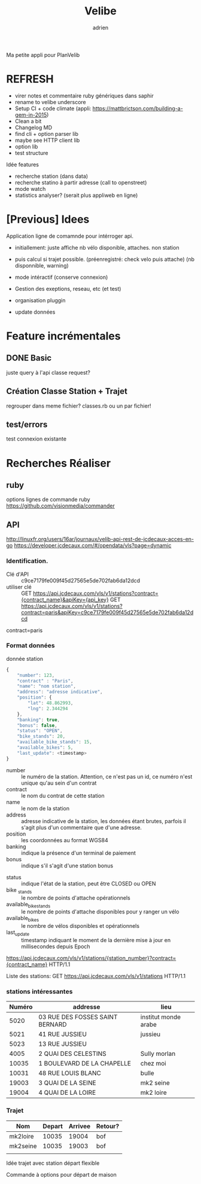 #+TITLE: Velibe
#+AUTHOR: adrien

Ma petite appli pour PlanVelib

* REFRESH

- virer notes et commentaire ruby génériques dans saphir
- rename to velibe underscore
- Setup CI + code climate (appli: https://mattbrictson.com/building-a-gem-in-2015)
- Clean a bit
- Changelog MD
- find cli + option parser lib
- maybe see HTTP client lib
- option lib
- test structure


Idée features
- recherche station (dans data)
- recherche statino à partir adresse (call to openstreet)
- mode watch
- statistics analyser? (serait plus appliweb en ligne)


* [Previous] Idees
Application ligne de comamnde pour intérroger api.
+ initiallement: juste affiche nb vélo disponible, attaches. non station

+ puis calcul si trajet possible. (préenregistré: check velo puis attache)
  (nb disponnible, warning)
+ mode intéractif (conserve connexion)
+ Gestion des exeptions, reseau, etc (et test)
+ organisation pluggin
+ update données

* Feature incrémentales

** DONE Basic
juste query à l'api
classe request?

** Création Classe Station + Trajet
regrouper dans meme fichier?  classes.rb ou un par fichier!

** test/errors
test connexion existante

* Recherches Réaliser
** ruby
options lignes de commande ruby
https://github.com/visionmedia/commander


** API
http://linuxfr.org/users/16ar/journaux/velib-api-rest-de-jcdecaux-acces-en-go
https://developer.jcdecaux.com/#/opendata/vls?page=dynamic
*** Identification.
- Clé d'API :: c9ce7179fe009f45d27565e5de702fab6da12dcd
- utiliser clé :: GET https://api.jcdecaux.com/vls/v1/stations?contract={contract_name}&apiKey={api_key}
                  GET https://api.jcdecaux.com/vls/v1/stations?contract=paris&apiKey=c9ce7179fe009f45d27565e5de702fab6da12dcd

contract=paris
*** Format données

donnée station
#+BEGIN_SRC js
  {
      "number": 123,
      "contract" : "Paris",
      "name": "nom station",
      "address": "adresse indicative",
      "position": {
          "lat": 48.862993,
          "lng": 2.344294
      },
      "banking": true,
      "bonus": false,
      "status": "OPEN",
      "bike_stands": 20,
      "available_bike_stands": 15,
      "available_bikes": 5,
      "last_update": <timestamp>
  }
#+END_SRC

#+NAME: Données statiques
- number :: le numéro de la station. Attention, ce n'est pas un id, ce numéro n'est unique qu'au sein d'un contrat
- contract :: le nom du contrat de cette station
- name :: le nom de la station
- address :: adresse indicative de la station, les données étant brutes, parfois il s'agit plus d'un commentaire que d'une adresse.
- position :: les coordonnées au format WGS84
- banking :: indique la présence d'un terminal de paiement
- bonus :: indique s'il s'agit d'une station bonus

#+NAME: Données dynamiques
- status :: indique l'état de la station, peut être CLOSED ou OPEN
- bike _stands :: le nombre de points d'attache opérationnels
- available_bike_stands :: le nombre de points d'attache disponibles pour y ranger un vélo
- available_bikes :: le nombre de vélos disponibles et opérationnels
- last_update :: timestamp indiquant le moment de la dernière mise à jour en millisecondes depuis Epoch
#+NAME: stations particulière
https://api.jcdecaux.com/vls/v1/stations/{station_number}?contract={contract_name} HTTP/1.1

Liste des stations: GET https://api.jcdecaux.com/vls/v1/stations HTTP/1.1

*** stations intéressantes
| Numéro | addresse                        | lieu                 |
|--------+---------------------------------+----------------------|
|   5020 | 03 RUE DES FOSSES SAINT BERNARD | institut monde arabe |
|   5021 | 41 RUE JUSSIEU                  | jussieu              |
|   5023 | 13 RUE JUSSIEU                  |                      |
|   4005 | 2 QUAI DES CELESTINS            | Sully morlan         |
|  10035 | 1 BOULEVARD DE LA CHAPELLE      | chez moi             |
|  10031 | 48 RUE LOUIS BLANC              | bulle                |
|  19003 | 3 QUAI DE LA SEINE              | mk2 seine            |
|  19004 | 4 QUAI DE LA LOIRE              | mk2 loire            |

*** Trajet

| Nom      | Depart | Arrivee | Retour? |
|----------+--------+---------+---------|
| mk2loire |  10035 |   19004 | bof     |
| mk2seine |  10035 |   19003 | bof     |
|          |        |         |         |

Idée trajet avec station départ flexible

Commande à options pour départ de maison
